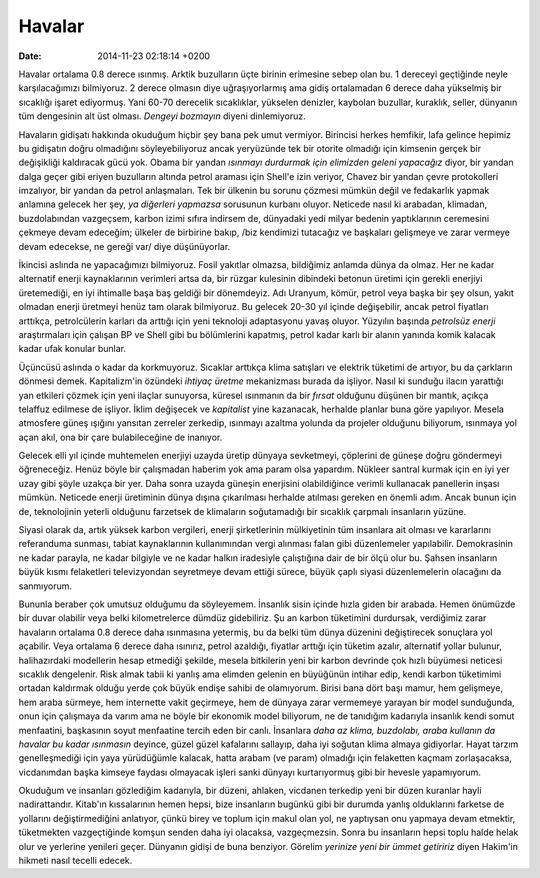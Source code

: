 =======
Havalar
=======

:date: 2014-11-23 02:18:14 +0200

.. :Author: Emin Reşah
.. :Date:   <12062 - Mon 01:58>

Havalar ortalama 0.8 derece ısınmış. Arktik buzulların üçte birinin
erimesine sebep olan bu. 1 dereceyi geçtiğinde neyle karşılacağımızı
bilmiyoruz. 2 derece olmasın diye uğraşıyorlarmış ama gidiş ortalamadan
6 derece daha yükselmiş bir sıcaklığı işaret ediyormuş. Yani 60-70
derecelik sıcaklıklar, yükselen denizler, kaybolan buzullar, kuraklık,
seller, dünyanın tüm dengesinin alt üst olması. *Dengeyi bozmayın*
diyeni dinlemiyoruz.

Havaların gidişatı hakkında okuduğum hiçbir şey bana pek umut vermiyor.
Birincisi herkes hemfikir, lafa gelince hepimiz bu gidişatın doğru
olmadığını söyleyebiliyoruz ancak yeryüzünde tek bir otorite olmadığı
için kimsenin gerçek bir değişikliği kaldıracak gücü yok. Obama bir
yandan *ısınmayı durdurmak için elimizden geleni yapacağız* diyor, bir
yandan dalga geçer gibi eriyen buzulların altında petrol araması için
Shell'e izin veriyor, Chavez bir yandan çevre protokolleri imzalıyor,
bir yandan da petrol anlaşmaları. Tek bir ülkenin bu sorunu çözmesi
mümkün değil ve fedakarlık yapmak anlamına gelecek her şey, *ya
diğerleri yapmazsa* sorusunun kurbanı oluyor. Neticede nasıl ki
arabadan, klimadan, buzdolabından vazgeçsem, karbon izimi sıfıra
indirsem de, dünyadaki yedi milyar bedenin yaptıklarının ceremesini
çekmeye devam edeceğim; ülkeler de birbirine bakıp, /biz kendimizi
tutacağız ve başkaları gelişmeye ve zarar vermeye devam edecekse, ne
gereği var/ diye düşünüyorlar.

İkincisi aslında ne yapacağımızı bilmiyoruz. Fosil yakıtlar olmazsa,
bildiğimiz anlamda dünya da olmaz. Her ne kadar alternatif enerji
kaynaklarının verimleri artsa da, bir rüzgar kulesinin dibindeki betonun
üretimi için gerekli enerjiyi üretemediği, en iyi ihtimalle başa baş
geldiği bir dönemdeyiz. Adı Uranyum, kömür, petrol veya başka bir şey
olsun, yakıt olmadan enerji üretmeyi henüz tam olarak bilmiyoruz. Bu
gelecek 20-30 yıl içinde değişebilir, ancak petrol fiyatları arttıkça,
petrolcülerin karları da arttığı için yeni teknoloji adaptasyonu yavaş
oluyor. Yüzyılın başında *petrolsüz enerji* araştırmaları için çalışan
BP ve Shell gibi bu bölümlerini kapatmış, petrol kadar karlı bir alanın
yanında komik kalacak kadar ufak konular bunlar.

Üçüncüsü aslında o kadar da korkmuyoruz. Sıcaklar arttıkça klima
satışları ve elektrik tüketimi de artıyor, bu da çarkların dönmesi
demek. Kapitalizm'in özündeki *ihtiyaç üretme* mekanizması burada da
işliyor. Nasıl ki sunduğu ilacın yarattığı yan etkileri çözmek için yeni
ilaçlar sunuyorsa, küresel ısınmanın da bir *fırsat* olduğunu düşünen
bir mantık, açıkça telaffuz edilmese de işliyor. İklim değişecek ve
*kapitalist* yine kazanacak, herhalde planlar buna göre yapılıyor.
Mesela atmosfere güneş ışığını yansıtan zerreler zerkedip, ısınmayı
azaltma yolunda da projeler olduğunu biliyorum, ısınmaya yol açan akıl,
ona bir çare bulabileceğine de inanıyor.

Gelecek elli yıl içinde muhtemelen enerjiyi uzayda üretip dünyaya
sevketmeyi, çöplerini de güneşe doğru göndermeyi öğreneceğiz. Henüz
böyle bir çalışmadan haberim yok ama param olsa yapardım. Nükleer
santral kurmak için en iyi yer uzay gibi şöyle uzakça bir yer. Daha
sonra uzayda güneşin enerjisini olabildiğince verimli kullanacak
panellerin inşası mümkün. Neticede enerji üretiminin dünya dışına
çıkarılması herhalde atılması gereken en önemli adım. Ancak bunun için
de, teknolojinin yeterli olduğunu farzetsek de klimaların soğutamadığı
bir sıcaklık çarpmalı insanların yüzüne.

Siyasi olarak da, artık yüksek karbon vergileri, enerji şirketlerinin
mülkiyetinin tüm insanlara ait olması ve kararlarını referanduma
sunması, tabiat kaynaklarının kullanımından vergi alınması falan gibi
düzenlemeler yapılabilir. Demokrasinin ne kadar parayla, ne kadar
bilgiyle ve ne kadar halkın iradesiyle çalıştığına dair de bir ölçü olur
bu. Şahsen insanların büyük kısmı felaketleri televizyondan seyretmeye
devam ettiği sürece, büyük çaplı siyasi düzenlemelerin olacağını da
sanmıyorum.

Bununla beraber çok umutsuz olduğumu da söyleyemem. İnsanlık sisin
içinde hızla giden bir arabada. Hemen önümüzde bir duvar olabilir veya
belki kilometrelerce dümdüz gidebiliriz. Şu an karbon tüketimini
durdursak, verdiğimiz zarar havaların ortalama 0.8 derece daha
ısınmasına yetermiş, bu da belki tüm dünya düzenini değiştirecek
sonuçlara yol açabilir. Veya ortalama 6 derece daha ısınırız, petrol
azaldığı, fiyatlar arttığı için tüketim azalır, alternatif yollar
bulunur, halihazırdaki modellerin hesap etmediği şekilde, mesela
bitkilerin yeni bir karbon devrinde çok hızlı büyümesi neticesi sıcaklık
dengelenir. Risk almak tabii ki yanlış ama elimden gelenin en büyüğünün
intihar edip, kendi karbon tüketimimi ortadan kaldırmak olduğu yerde çok
büyük endişe sahibi de olamıyorum. Birisi bana dört başı mamur, hem
gelişmeye, hem araba sürmeye, hem internette vakit geçirmeye, hem de
dünyaya zarar vermemeye yarayan bir model sunduğunda, onun için
çalışmaya da varım ama ne böyle bir ekonomik model biliyorum, ne de
tanıdığım kadarıyla insanlık kendi somut menfaatini, başkasının soyut
menfaatine tercih eden bir canlı. İnsanlara *daha az klima, buzdolabı,
araba kullanın da havalar bu kadar ısınmasın* deyince, güzel güzel
kafalarını sallayıp, daha iyi soğutan klima almaya gidiyorlar. Hayat
tarzım genelleşmediği için yaya yürüdüğümle kalacak, hatta arabam (ve
param) olmadığı için felaketten kaçmam zorlaşacaksa, vicdanımdan başka
kimseye faydası olmayacak işleri sanki dünyayı kurtarıyormuş gibi bir
hevesle yapamıyorum.

Okuduğum ve insanları gözlediğim kadarıyla, bir düzeni, ahlaken,
vicdanen terkedip yeni bir düzen kuranlar hayli nadirattandır. Kitab'ın
kıssalarının hemen hepsi, bize insanların bugünkü gibi bir durumda
yanlış olduklarını farketse de yollarını değiştirmediğini anlatıyor,
çünkü birey ve toplum için makul olan yol, ne yaptıysan onu yapmaya
devam etmektir, tüketmekten vazgeçtiğinde komşun senden daha iyi
olacaksa, vazgeçmezsin. Sonra bu insanların hepsi toplu halde helak olur
ve yerlerine yenileri geçer. Dünyanın gidişi de buna benziyor. Görelim
*yerinize yeni bir ümmet getiririz* diyen Hakim'in hikmeti nasıl tecelli
edecek.
